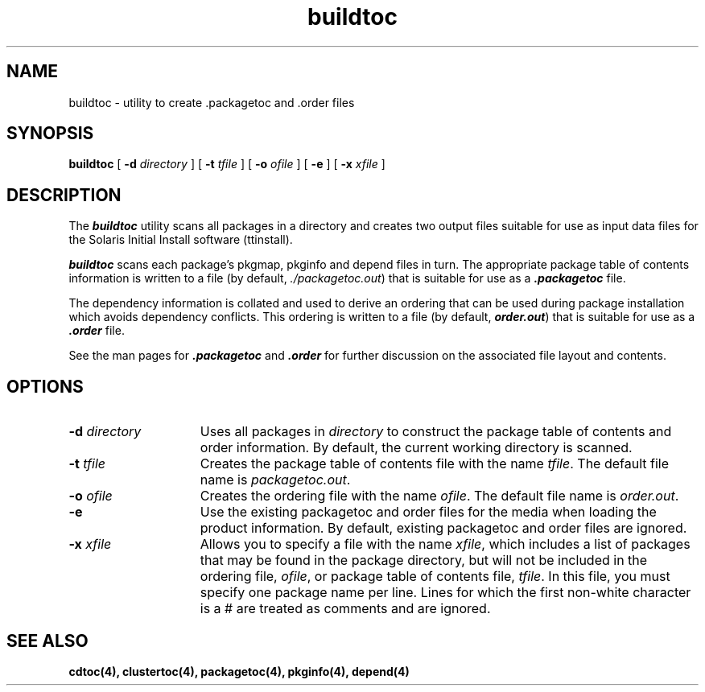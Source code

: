 .\" @(#)buildtoc.4 1.2 96/02/09
.\" @(#)buildtoc.4 1.2 92/04/28
'\"macro stdmacro
.\" Copyright (c) 1992 SunSoft, Inc. - All Rights Reserved
'\"macro stdmacro
.nr X
.TH buildtoc 4 "22 Jun 1992"
.SH NAME
buildtoc \- utility to create .packagetoc and .order files
.SH SYNOPSIS
.B buildtoc
[
.BI \-d " directory"
] [
.BI \-t " tfile"
] [
.BI \-o " ofile"
] [ 
.BI \-e " "
] [
.BI \-x " xfile"
]
.br
.SH DESCRIPTION
.IX "buildtoc " "" "\fLbuildtoc\fP \(em utility to create .packagetoc and .order files"
.IX "packagetoc generation utility" "buildtoc" "" "\(em \fLbuildtoc\fP"
The \f4buildtoc\fP utility scans all packages in a directory and creates two output files suitable for use as input data files for the Solaris Initial Install software (ttinstall).
.PP
\f4buildtoc\fP scans each package's pkgmap, pkginfo and depend files in turn.  
The appropriate package table of contents information is written to a file 
(by default, \f2./packagetoc.out\fP) that is suitable for use as a \f4.packagetoc\fP 
file.  
.PP
The dependency information is collated and used to derive an ordering that can be used during package installation which avoids dependency conflicts.  This ordering is written to a file (by default, \f4order.out\fP) that is suitable 
for use as a \f4.order\fP file.
.PP
See the man pages for \f4.packagetoc\fP and \f4.order\fP for further discussion on the associated file layout and contents.
.SH OPTIONS
.TP 15
.BI \-d " directory"
Uses all packages in \f2directory\f1 to construct the package table of contents and order information.  By default, the current working directory is scanned.
.TP 15
.BI \-t " tfile"
Creates the package table of contents file with the name \f2tfile\f1.
The default file name is \f2packagetoc.out\f1.
.TP 15
.BI \-o " ofile"
Creates the ordering file with the name \f2ofile\f1.
The default file name is \f2order.out\f1.
.TP 15
.BI \-e
Use the existing packagetoc and order files for the media when loading the
product information. By default, existing packagetoc and order
files are ignored.
.TP 15
.BI \-x " xfile"
Allows you to specify a file with the name \f2xfile\f1, which includes a list
of packages that may be found in the package directory, but will not be included
in the ordering file, \f2ofile\f1, or package table of contents
file, \f2tfile\f1. In this file, you must specify one package
name per line. Lines for which the first non-white character is a # are
treated as comments and are ignored.
.\".TP 15
.\".BI \-d " "
.\"Specifies the top-level product directory.  This is useful when using
.\"buildtoc to re-scan packages that are part of an existing Solaris
.\"distribution.  Solaris distributions include a top-level product index
.\"(.cdtoc) which contains information on the location of each product's
.\"packages.
.\".SH NOTES
.SH SEE ALSO
.B cdtoc(4),
.B clustertoc(4),
.B packagetoc(4),
.B pkginfo(4),
.B depend(4)
.\".Ee
